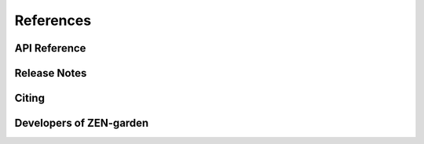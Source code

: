 ################
References
################

API Reference
==============

Release Notes
==============

Citing
==============

Developers of ZEN-garden
==============


